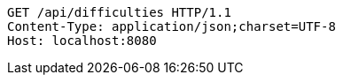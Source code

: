 [source,http,options="nowrap"]
----
GET /api/difficulties HTTP/1.1
Content-Type: application/json;charset=UTF-8
Host: localhost:8080

----